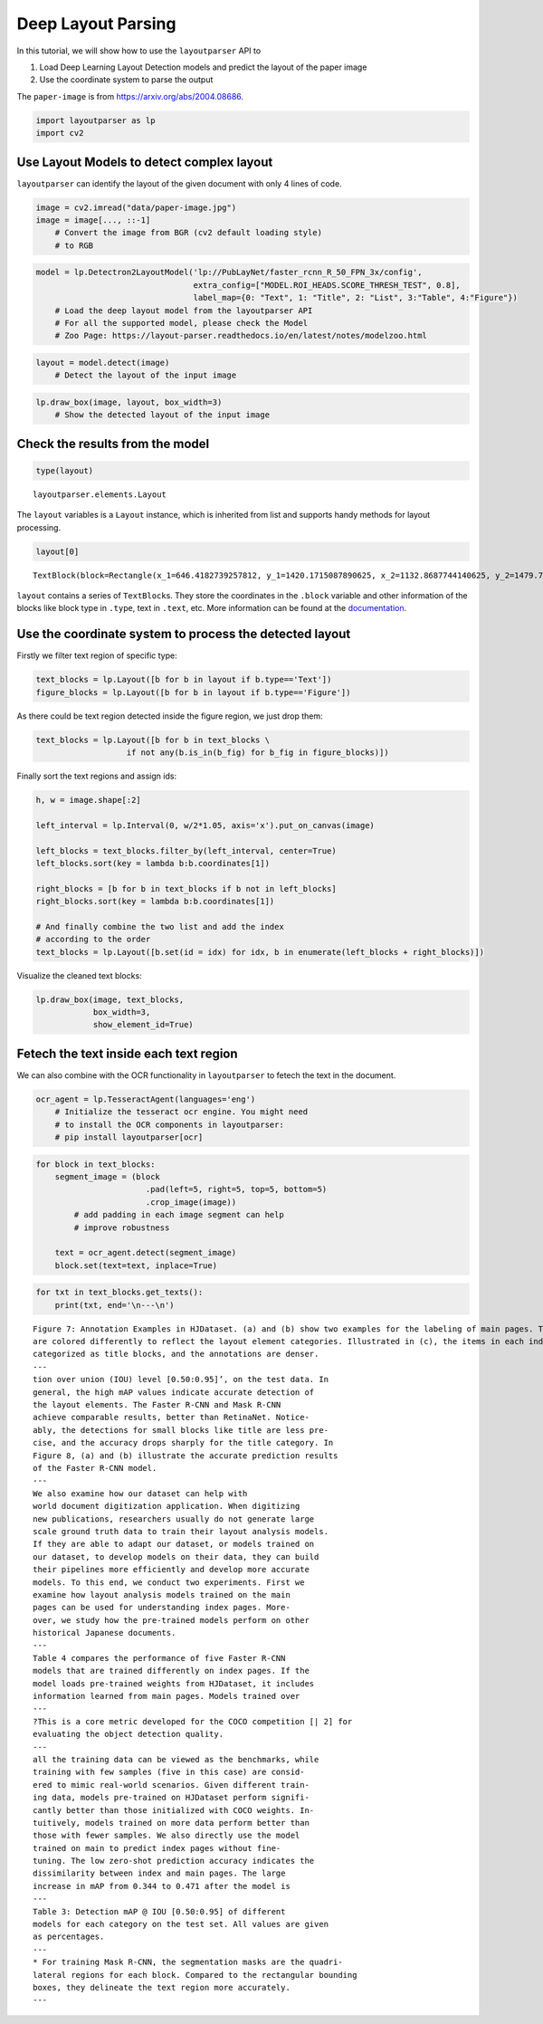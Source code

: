 Deep Layout Parsing
===================

In this tutorial, we will show how to use the ``layoutparser`` API to

1. Load Deep Learning Layout Detection models and predict the layout of
   the paper image
2. Use the coordinate system to parse the output

The ``paper-image`` is from https://arxiv.org/abs/2004.08686.

.. code:: python

    import layoutparser as lp
    import cv2

Use Layout Models to detect complex layout
------------------------------------------

``layoutparser`` can identify the layout of the given document with only
4 lines of code.

.. code:: python

    image = cv2.imread("data/paper-image.jpg")
    image = image[..., ::-1] 
        # Convert the image from BGR (cv2 default loading style)
        # to RGB

.. code:: python

    model = lp.Detectron2LayoutModel('lp://PubLayNet/faster_rcnn_R_50_FPN_3x/config', 
                                     extra_config=["MODEL.ROI_HEADS.SCORE_THRESH_TEST", 0.8],
                                     label_map={0: "Text", 1: "Title", 2: "List", 3:"Table", 4:"Figure"})
        # Load the deep layout model from the layoutparser API 
        # For all the supported model, please check the Model 
        # Zoo Page: https://layout-parser.readthedocs.io/en/latest/notes/modelzoo.html

.. code:: python

    layout = model.detect(image)
        # Detect the layout of the input image

.. code:: python

    lp.draw_box(image, layout, box_width=3)
        # Show the detected layout of the input image




.. image:: output_7_0.png



Check the results from the model
--------------------------------

.. code:: python

    type(layout)         




.. parsed-literal::

    layoutparser.elements.Layout



The ``layout`` variables is a ``Layout`` instance, which is inherited
from list and supports handy methods for layout processing.

.. code:: python

    layout[0]




.. parsed-literal::

    TextBlock(block=Rectangle(x_1=646.4182739257812, y_1=1420.1715087890625, x_2=1132.8687744140625, y_2=1479.7222900390625), text=, id=None, type=Text, parent=None, next=None, score=0.9996440410614014)



``layout`` contains a series of ``TextBlock``\ s. They store the
coordinates in the ``.block`` variable and other information of the
blocks like block type in ``.type``, text in ``.text``, etc. More
information can be found at the
`documentation <https://layout-parser.readthedocs.io/en/latest/api_doc/elements.html#layoutparser.elements.TextBlock>`__.

Use the coordinate system to process the detected layout
--------------------------------------------------------

Firstly we filter text region of specific type:

.. code:: python

    text_blocks = lp.Layout([b for b in layout if b.type=='Text'])
    figure_blocks = lp.Layout([b for b in layout if b.type=='Figure'])

As there could be text region detected inside the figure region, we just
drop them:

.. code:: python

    text_blocks = lp.Layout([b for b in text_blocks \
                       if not any(b.is_in(b_fig) for b_fig in figure_blocks)])

Finally sort the text regions and assign ids:

.. code:: python

    h, w = image.shape[:2]
    
    left_interval = lp.Interval(0, w/2*1.05, axis='x').put_on_canvas(image)
    
    left_blocks = text_blocks.filter_by(left_interval, center=True)
    left_blocks.sort(key = lambda b:b.coordinates[1])
    
    right_blocks = [b for b in text_blocks if b not in left_blocks]
    right_blocks.sort(key = lambda b:b.coordinates[1])
    
    # And finally combine the two list and add the index
    # according to the order
    text_blocks = lp.Layout([b.set(id = idx) for idx, b in enumerate(left_blocks + right_blocks)])

Visualize the cleaned text blocks:

.. code:: python

    lp.draw_box(image, text_blocks,
                box_width=3, 
                show_element_id=True)




.. image:: output_21_0.png



Fetech the text inside each text region
---------------------------------------

We can also combine with the OCR functionality in ``layoutparser`` to
fetech the text in the document.

.. code:: python

    ocr_agent = lp.TesseractAgent(languages='eng') 
        # Initialize the tesseract ocr engine. You might need 
        # to install the OCR components in layoutparser:
        # pip install layoutparser[ocr]

.. code:: python

    for block in text_blocks:
        segment_image = (block
                           .pad(left=5, right=5, top=5, bottom=5)
                           .crop_image(image))
            # add padding in each image segment can help
            # improve robustness 
            
        text = ocr_agent.detect(segment_image)
        block.set(text=text, inplace=True)

.. code:: python

    for txt in text_blocks.get_texts():
        print(txt, end='\n---\n')


.. parsed-literal::

    Figure 7: Annotation Examples in HJDataset. (a) and (b) show two examples for the labeling of main pages. The boxes
    are colored differently to reflect the layout element categories. Illustrated in (c), the items in each index page row are
    categorized as title blocks, and the annotations are denser.
    ---
    tion over union (IOU) level [0.50:0.95]’, on the test data. In
    general, the high mAP values indicate accurate detection of
    the layout elements. The Faster R-CNN and Mask R-CNN
    achieve comparable results, better than RetinaNet. Notice-
    ably, the detections for small blocks like title are less pre-
    cise, and the accuracy drops sharply for the title category. In
    Figure 8, (a) and (b) illustrate the accurate prediction results
    of the Faster R-CNN model.
    ---
    We also examine how our dataset can help with
    world document digitization application. When digitizing
    new publications, researchers usually do not generate large
    scale ground truth data to train their layout analysis models.
    If they are able to adapt our dataset, or models trained on
    our dataset, to develop models on their data, they can build
    their pipelines more efficiently and develop more accurate
    models. To this end, we conduct two experiments. First we
    examine how layout analysis models trained on the main
    pages can be used for understanding index pages. More-
    over, we study how the pre-trained models perform on other
    historical Japanese documents.
    ---
    Table 4 compares the performance of five Faster R-CNN
    models that are trained differently on index pages. If the
    model loads pre-trained weights from HJDataset, it includes
    information learned from main pages. Models trained over
    ---
    ?This is a core metric developed for the COCO competition [| 2] for
    evaluating the object detection quality.
    ---
    all the training data can be viewed as the benchmarks, while
    training with few samples (five in this case) are consid-
    ered to mimic real-world scenarios. Given different train-
    ing data, models pre-trained on HJDataset perform signifi-
    cantly better than those initialized with COCO weights. In-
    tuitively, models trained on more data perform better than
    those with fewer samples. We also directly use the model
    trained on main to predict index pages without fine-
    tuning. The low zero-shot prediction accuracy indicates the
    dissimilarity between index and main pages. The large
    increase in mAP from 0.344 to 0.471 after the model is
    ---
    Table 3: Detection mAP @ IOU [0.50:0.95] of different
    models for each category on the test set. All values are given
    as percentages.
    ---
    * For training Mask R-CNN, the segmentation masks are the quadri-
    lateral regions for each block. Compared to the rectangular bounding
    boxes, they delineate the text region more accurately.
    ---

